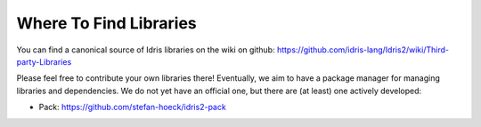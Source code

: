 Where To Find Libraries
=======================

You can find a canonical source of Idris libraries on the wiki on github:
https://github.com/idris-lang/Idris2/wiki/Third-party-Libraries

Please feel free to contribute your own libraries there! Eventually, we aim to
have a package manager for managing libraries and dependencies. We do not yet
have an official one, but there are (at least) one actively developed:

* Pack: https://github.com/stefan-hoeck/idris2-pack

